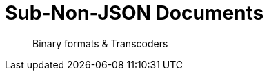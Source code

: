 = Sub-Non-JSON Documents
:nav-title: Non-JSON
:page-topic-type: concept

[abstract]
Binary formats & Transcoders
